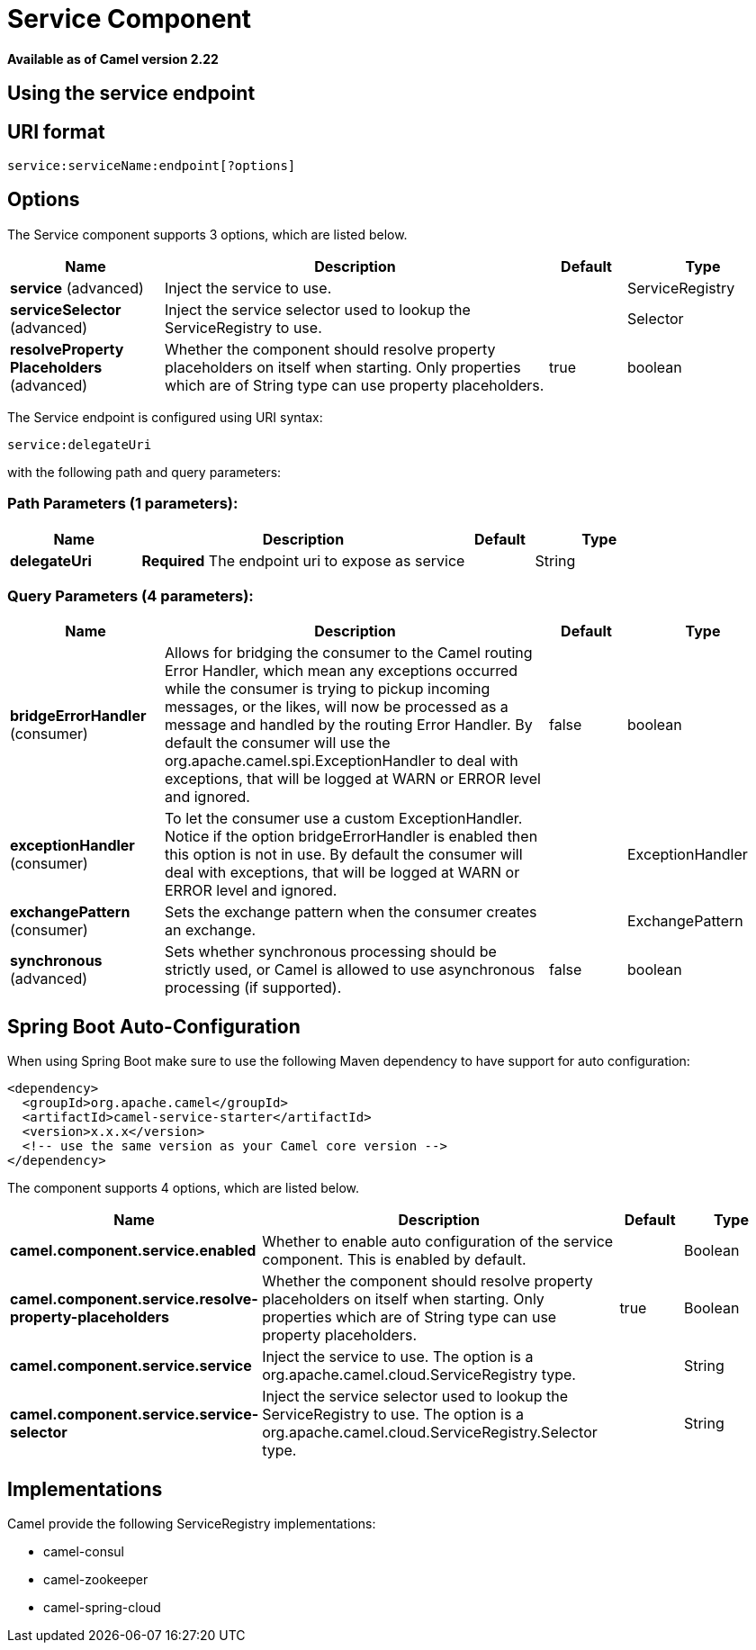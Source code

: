 [[service-component]]
= Service Component
:page-source: components/camel-service/src/main/docs/service-component.adoc

*Available as of Camel version 2.22*



== Using the service endpoint


== URI format

[source]
----
service:serviceName:endpoint[?options]
----


== Options

// component options: START
The Service component supports 3 options, which are listed below.



[width="100%",cols="2,5,^1,2",options="header"]
|===
| Name | Description | Default | Type
| *service* (advanced) | Inject the service to use. |  | ServiceRegistry
| *serviceSelector* (advanced) | Inject the service selector used to lookup the ServiceRegistry to use. |  | Selector
| *resolveProperty Placeholders* (advanced) | Whether the component should resolve property placeholders on itself when starting. Only properties which are of String type can use property placeholders. | true | boolean
|===
// component options: END

// endpoint options: START
The Service endpoint is configured using URI syntax:

----
service:delegateUri
----

with the following path and query parameters:

=== Path Parameters (1 parameters):


[width="100%",cols="2,5,^1,2",options="header"]
|===
| Name | Description | Default | Type
| *delegateUri* | *Required* The endpoint uri to expose as service |  | String
|===


=== Query Parameters (4 parameters):


[width="100%",cols="2,5,^1,2",options="header"]
|===
| Name | Description | Default | Type
| *bridgeErrorHandler* (consumer) | Allows for bridging the consumer to the Camel routing Error Handler, which mean any exceptions occurred while the consumer is trying to pickup incoming messages, or the likes, will now be processed as a message and handled by the routing Error Handler. By default the consumer will use the org.apache.camel.spi.ExceptionHandler to deal with exceptions, that will be logged at WARN or ERROR level and ignored. | false | boolean
| *exceptionHandler* (consumer) | To let the consumer use a custom ExceptionHandler. Notice if the option bridgeErrorHandler is enabled then this option is not in use. By default the consumer will deal with exceptions, that will be logged at WARN or ERROR level and ignored. |  | ExceptionHandler
| *exchangePattern* (consumer) | Sets the exchange pattern when the consumer creates an exchange. |  | ExchangePattern
| *synchronous* (advanced) | Sets whether synchronous processing should be strictly used, or Camel is allowed to use asynchronous processing (if supported). | false | boolean
|===
// endpoint options: END
// spring-boot-auto-configure options: START
== Spring Boot Auto-Configuration

When using Spring Boot make sure to use the following Maven dependency to have support for auto configuration:

[source,xml]
----
<dependency>
  <groupId>org.apache.camel</groupId>
  <artifactId>camel-service-starter</artifactId>
  <version>x.x.x</version>
  <!-- use the same version as your Camel core version -->
</dependency>
----


The component supports 4 options, which are listed below.



[width="100%",cols="2,5,^1,2",options="header"]
|===
| Name | Description | Default | Type
| *camel.component.service.enabled* | Whether to enable auto configuration of the service component. This is enabled by default. |  | Boolean
| *camel.component.service.resolve-property-placeholders* | Whether the component should resolve property placeholders on itself when starting. Only properties which are of String type can use property placeholders. | true | Boolean
| *camel.component.service.service* | Inject the service to use. The option is a org.apache.camel.cloud.ServiceRegistry type. |  | String
| *camel.component.service.service-selector* | Inject the service selector used to lookup the ServiceRegistry to use. The option is a org.apache.camel.cloud.ServiceRegistry.Selector type. |  | String
|===
// spring-boot-auto-configure options: END



== Implementations

Camel provide the following ServiceRegistry implementations:

- camel-consul
- camel-zookeeper
- camel-spring-cloud

